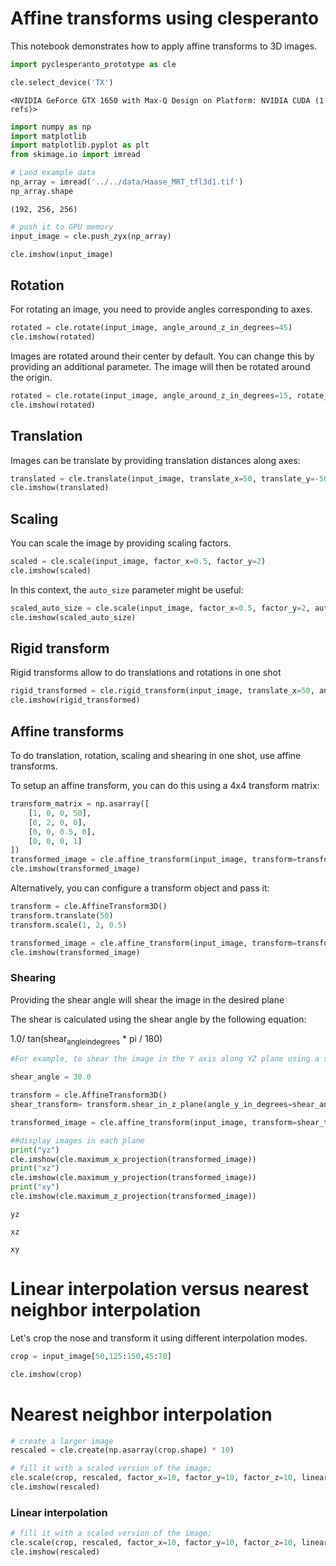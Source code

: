 * Affine transforms using clesperanto
  :PROPERTIES:
  :CUSTOM_ID: affine-transforms-using-clesperanto
  :END:
This notebook demonstrates how to apply affine transforms to 3D images.

#+begin_src python
import pyclesperanto_prototype as cle

cle.select_device('TX')
#+end_src

#+begin_example
<NVIDIA GeForce GTX 1650 with Max-Q Design on Platform: NVIDIA CUDA (1 refs)>
#+end_example

#+begin_src python
import numpy as np
import matplotlib
import matplotlib.pyplot as plt
from skimage.io import imread
#+end_src

#+begin_src python
# Laod example data
np_array = imread('../../data/Haase_MRT_tfl3d1.tif')
np_array.shape
#+end_src

#+begin_example
(192, 256, 256)
#+end_example

#+begin_src python
# push it to GPU memory
input_image = cle.push_zyx(np_array)

cle.imshow(input_image)
#+end_src

[[file:106d341821fab86e9cea002812bd98496b67a6f5.png]]

** Rotation
   :PROPERTIES:
   :CUSTOM_ID: rotation
   :END:
For rotating an image, you need to provide angles corresponding to axes.

#+begin_src python
rotated = cle.rotate(input_image, angle_around_z_in_degrees=45)
cle.imshow(rotated)
#+end_src

[[file:9b2e5a25562c70b07121f2da8778fd9b68f04980.png]]

Images are rotated around their center by default. You can change this
by providing an additional parameter. The image will then be rotated
around the origin.

#+begin_src python
rotated = cle.rotate(input_image, angle_around_z_in_degrees=15, rotate_around_center=False)
cle.imshow(rotated)
#+end_src

[[file:0fb9540eb3df697b450c3baa58bfba9e83ea59f8.png]]

** Translation
   :PROPERTIES:
   :CUSTOM_ID: translation
   :END:
Images can be translate by providing translation distances along axes:

#+begin_src python
translated = cle.translate(input_image, translate_x=50, translate_y=-50)
cle.imshow(translated)
#+end_src

[[file:da4340319dcf5d04d822beb0ad476a2444e913eb.png]]

** Scaling
   :PROPERTIES:
   :CUSTOM_ID: scaling
   :END:
You can scale the image by providing scaling factors.

#+begin_src python
scaled = cle.scale(input_image, factor_x=0.5, factor_y=2)
cle.imshow(scaled)
#+end_src

[[file:4cc1e7a898016965ce4f1a6f785bec52fb21ca5a.png]]

In this context, the =auto_size= parameter might be useful:

#+begin_src python
scaled_auto_size = cle.scale(input_image, factor_x=0.5, factor_y=2, auto_size=True)
cle.imshow(scaled_auto_size)
#+end_src

[[file:668ec9a6ff5e63a0700afe093243bf7e3cbe54ba.png]]

** Rigid transform
   :PROPERTIES:
   :CUSTOM_ID: rigid-transform
   :END:
Rigid transforms allow to do translations and rotations in one shot

#+begin_src python
rigid_transformed = cle.rigid_transform(input_image, translate_x=50, angle_around_z_in_degrees=45)
cle.imshow(rigid_transformed)
#+end_src

[[file:6878f6d217e5d5641cb08a535a72f549b89fd58c.png]]

** Affine transforms
   :PROPERTIES:
   :CUSTOM_ID: affine-transforms
   :END:
To do translation, rotation, scaling and shearing in one shot, use
affine transforms.

To setup an affine transform, you can do this using a 4x4 transform
matrix:

#+begin_src python
transform_matrix = np.asarray([
    [1, 0, 0, 50],
    [0, 2, 0, 0],
    [0, 0, 0.5, 0],
    [0, 0, 0, 1]
])
transformed_image = cle.affine_transform(input_image, transform=transform_matrix)
cle.imshow(transformed_image)
#+end_src

[[file:dc99a0410c20088fb9ef938355cac6de6a2d5543.png]]

Alternatively, you can configure a transform object and pass it:

#+begin_src python
transform = cle.AffineTransform3D()
transform.translate(50)
transform.scale(1, 2, 0.5)

transformed_image = cle.affine_transform(input_image, transform=transform)
cle.imshow(transformed_image)
#+end_src

[[file:dc99a0410c20088fb9ef938355cac6de6a2d5543.png]]

*** Shearing
    :PROPERTIES:
    :CUSTOM_ID: shearing
    :END:
Providing the shear angle will shear the image in the desired plane

The shear is calculated using the shear angle by the following equation:

1.0/ tan(shear_angle_in_degrees * pi / 180)

#+begin_src python
#For example, to shear the image in the Y axis along YZ plane using a shear angle of 30 degrees

shear_angle = 30.0

transform = cle.AffineTransform3D()
shear_transform= transform.shear_in_z_plane(angle_y_in_degrees=shear_angle)

transformed_image = cle.affine_transform(input_image, transform=shear_transform)

##display images in each plane
print("yz")
cle.imshow(cle.maximum_x_projection(transformed_image))
print("xz")
cle.imshow(cle.maximum_y_projection(transformed_image))
print("xy")
cle.imshow(cle.maximum_z_projection(transformed_image))
#+end_src

#+begin_example
yz
#+end_example

[[file:251030ff66e80b15cad95a6efeafc89d10527d46.png]]

#+begin_example
xz
#+end_example

[[file:9516543241e6af257f2c5f678bdcf5e6d7b46402.png]]

#+begin_example
xy
#+end_example

[[file:aa396bf80f181ff4f89f758a2b96afc21dafa104.png]]

* Linear interpolation versus nearest neighbor interpolation
  :PROPERTIES:
  :CUSTOM_ID: linear-interpolation-versus-nearest-neighbor-interpolation
  :END:
Let's crop the nose and transform it using different interpolation
modes.

#+begin_src python
crop = input_image[50,125:150,45:70]

cle.imshow(crop)
#+end_src

[[file:6919a1272631ce81f2909ca2bb0d64a0f83fd6eb.png]]

* Nearest neighbor interpolation
  :PROPERTIES:
  :CUSTOM_ID: nearest-neighbor-interpolation
  :END:

#+begin_src python
# create a larger image
rescaled = cle.create(np.asarray(crop.shape) * 10)

# fill it with a scaled version of the image; 
cle.scale(crop, rescaled, factor_x=10, factor_y=10, factor_z=10, linear_interpolation=False)
cle.imshow(rescaled)
#+end_src

[[file:3538b689507a249ec2dbd58db6dd4448198b0470.png]]

*** Linear interpolation
    :PROPERTIES:
    :CUSTOM_ID: linear-interpolation
    :END:

#+begin_src python
# fill it with a scaled version of the image; 
cle.scale(crop, rescaled, factor_x=10, factor_y=10, factor_z=10, linear_interpolation=True)
cle.imshow(rescaled)
#+end_src

[[file:ba5ed8224b6e7cffdede5df28bd8bba2a83a9fff.png]]
